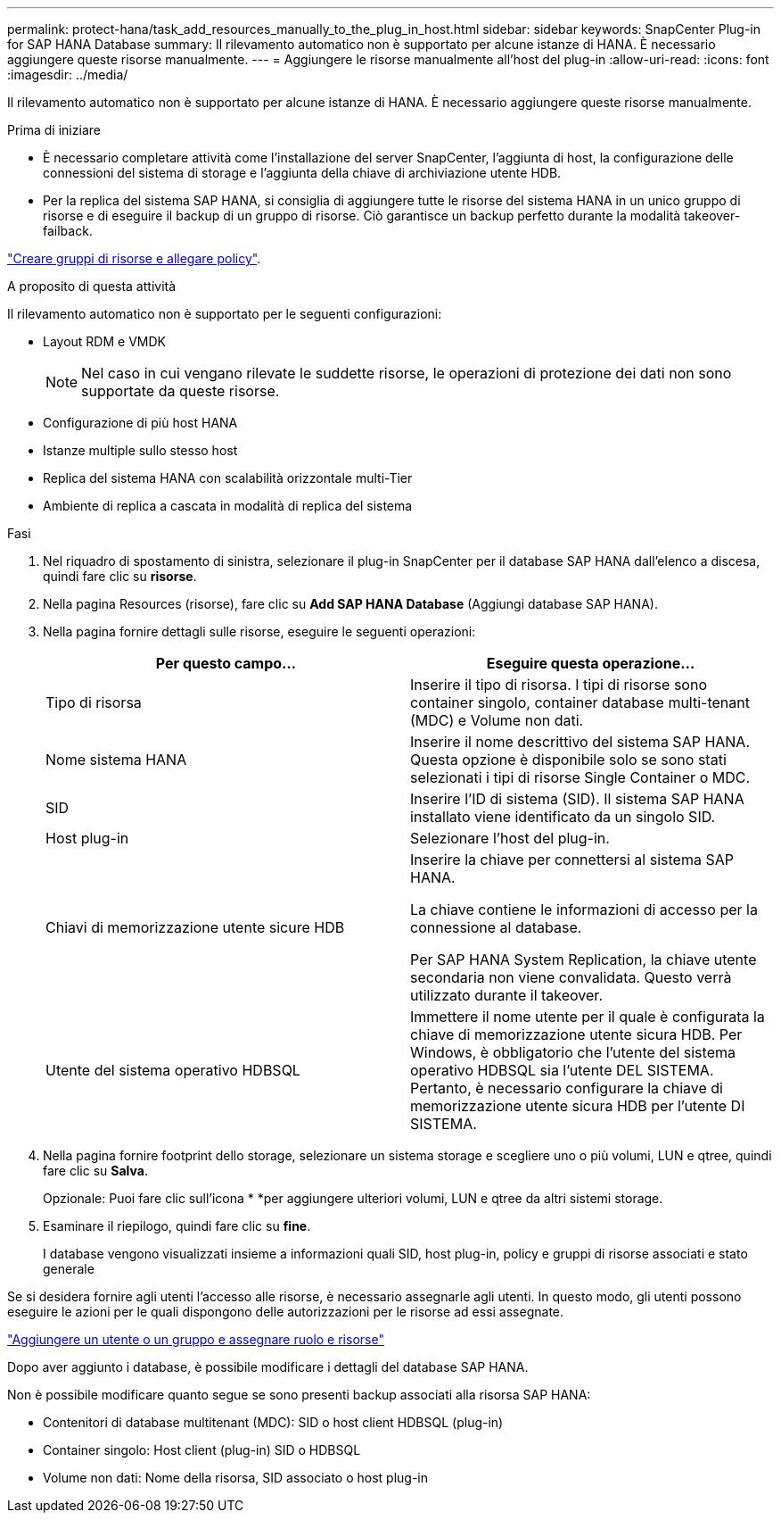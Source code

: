 ---
permalink: protect-hana/task_add_resources_manually_to_the_plug_in_host.html 
sidebar: sidebar 
keywords: SnapCenter Plug-in for SAP HANA Database 
summary: Il rilevamento automatico non è supportato per alcune istanze di HANA. È necessario aggiungere queste risorse manualmente. 
---
= Aggiungere le risorse manualmente all'host del plug-in
:allow-uri-read: 
:icons: font
:imagesdir: ../media/


[role="lead"]
Il rilevamento automatico non è supportato per alcune istanze di HANA. È necessario aggiungere queste risorse manualmente.

.Prima di iniziare
* È necessario completare attività come l'installazione del server SnapCenter, l'aggiunta di host, la configurazione delle connessioni del sistema di storage e l'aggiunta della chiave di archiviazione utente HDB.
* Per la replica del sistema SAP HANA, si consiglia di aggiungere tutte le risorse del sistema HANA in un unico gruppo di risorse e di eseguire il backup di un gruppo di risorse. Ciò garantisce un backup perfetto durante la modalità takeover-failback.


link:task_create_resource_groups_and_attach_policies.html["Creare gruppi di risorse e allegare policy"].

.A proposito di questa attività
Il rilevamento automatico non è supportato per le seguenti configurazioni:

* Layout RDM e VMDK
+

NOTE: Nel caso in cui vengano rilevate le suddette risorse, le operazioni di protezione dei dati non sono supportate da queste risorse.

* Configurazione di più host HANA
* Istanze multiple sullo stesso host
* Replica del sistema HANA con scalabilità orizzontale multi-Tier
* Ambiente di replica a cascata in modalità di replica del sistema


.Fasi
. Nel riquadro di spostamento di sinistra, selezionare il plug-in SnapCenter per il database SAP HANA dall'elenco a discesa, quindi fare clic su *risorse*.
. Nella pagina Resources (risorse), fare clic su *Add SAP HANA Database* (Aggiungi database SAP HANA).
. Nella pagina fornire dettagli sulle risorse, eseguire le seguenti operazioni:
+
|===
| Per questo campo... | Eseguire questa operazione... 


 a| 
Tipo di risorsa
 a| 
Inserire il tipo di risorsa. I tipi di risorse sono container singolo, container database multi-tenant (MDC) e Volume non dati.



 a| 
Nome sistema HANA
 a| 
Inserire il nome descrittivo del sistema SAP HANA. Questa opzione è disponibile solo se sono stati selezionati i tipi di risorse Single Container o MDC.



 a| 
SID
 a| 
Inserire l'ID di sistema (SID). Il sistema SAP HANA installato viene identificato da un singolo SID.



 a| 
Host plug-in
 a| 
Selezionare l'host del plug-in.



 a| 
Chiavi di memorizzazione utente sicure HDB
 a| 
Inserire la chiave per connettersi al sistema SAP HANA.

La chiave contiene le informazioni di accesso per la connessione al database.

Per SAP HANA System Replication, la chiave utente secondaria non viene convalidata. Questo verrà utilizzato durante il takeover.



 a| 
Utente del sistema operativo HDBSQL
 a| 
Immettere il nome utente per il quale è configurata la chiave di memorizzazione utente sicura HDB. Per Windows, è obbligatorio che l'utente del sistema operativo HDBSQL sia l'utente DEL SISTEMA. Pertanto, è necessario configurare la chiave di memorizzazione utente sicura HDB per l'utente DI SISTEMA.

|===
. Nella pagina fornire footprint dello storage, selezionare un sistema storage e scegliere uno o più volumi, LUN e qtree, quindi fare clic su *Salva*.
+
Opzionale: Puoi fare clic sull'icona * *image:../media/add_policy_from_resourcegroup.gif[""]per aggiungere ulteriori volumi, LUN e qtree da altri sistemi storage.

. Esaminare il riepilogo, quindi fare clic su *fine*.
+
I database vengono visualizzati insieme a informazioni quali SID, host plug-in, policy e gruppi di risorse associati e stato generale



Se si desidera fornire agli utenti l'accesso alle risorse, è necessario assegnarle agli utenti. In questo modo, gli utenti possono eseguire le azioni per le quali dispongono delle autorizzazioni per le risorse ad essi assegnate.

link:https://docs.netapp.com/us-en/snapcenter/install/task_add_a_user_or_group_and_assign_role_and_assets.html["Aggiungere un utente o un gruppo e assegnare ruolo e risorse"]

Dopo aver aggiunto i database, è possibile modificare i dettagli del database SAP HANA.

Non è possibile modificare quanto segue se sono presenti backup associati alla risorsa SAP HANA:

* Contenitori di database multitenant (MDC): SID o host client HDBSQL (plug-in)
* Container singolo: Host client (plug-in) SID o HDBSQL
* Volume non dati: Nome della risorsa, SID associato o host plug-in

